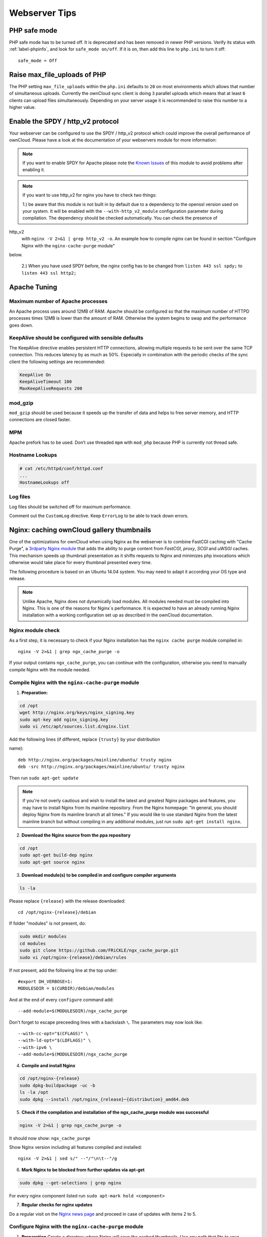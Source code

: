 ==============
Webserver Tips
==============

PHP safe mode
-------------

PHP safe mode has to be turned off. It is deprecated and has been removed in 
newer PHP versions. Verify its status with :ref:`label-phpinfo`, and look for 
``safe_mode 
on/off``. If it is on, then add this line to ``php.ini`` to turn it off::

 safe_mode = Off

Raise max_file_uploads of PHP
-----------------------------

The PHP setting ``max_file_uploads`` within the ``php.ini`` defaults to ``20``
on most environments which allows that number of simultaneous uploads.
Currently the ownCloud sync client is doing ``3`` parallel uploads which means
that at least ``6`` clients can upload files simultaneously. Depending on your
server usage it is recommended to raise this number to a higher value.

Enable the SPDY / http_v2 protocol
----------------------------------

Your webserver can be configured to use the SPDY / http_v2 protocol which could 
improve 
the overall performance of ownCloud. Please have a look at the documentation of 
your webservers module for more information:

====================  ==================
Webserver             Module Name / Link
====================  ==================
Apache                `mod-spdy <https://code.google.com/p/mod-spdy/>`_
nginx (<1.9.5)        `ngx_http_spdy_module 
<http://nginx.org/en/docs/http/ngx_http_spdy_module.html>`_
nginx (+1.9.5)        `ngx_http_http2_module 
<http://nginx.org/en/docs/http/ngx_http_v2_module.html>`_
====================  ==================

.. note:: If you want to enable SPDY for Apache please note the `Known Issues 
   <https://code.google.com/p/mod-spdy/wiki/KnownIssues>`_
   of this module to avoid problems after enabling it.

.. note:: If you want to use http_v2 for nginx you have to check two things:

   1.) be aware that this module is not built in by default due to a dependency 
   to the openssl version used on your system. It will be enabled with the 
   ``--with-http_v2_module`` configuration parameter during compilation. The 
   dependency should be checked automatically. You can check the presence of 
http_v2
   with ``nginx -V 2>&1 | grep http_v2 -o``. An example how to compile nginx can
   be found in section "Configure Nginx with the ``nginx-cache-purge`` module" 
below.
   
   2.) When you have used SPDY before, the nginx config has to be changed from 
   ``listen 443 ssl spdy;`` to ``listen 443 ssl http2;``

Apache Tuning
-------------

Maximum number of Apache processes
^^^^^^^^^^^^^^^^^^^^^^^^^^^^^^^^^^

An Apache process uses around 12MB of RAM. Apache should be configured so that 
the maximum number of HTTPD processes times 12MB is lower than the amount of 
RAM. Otherwise the system begins to swap and the performance goes down. 

KeepAlive should be configured with sensible defaults
^^^^^^^^^^^^^^^^^^^^^^^^^^^^^^^^^^^^^^^^^^^^^^^^^^^^^

The KeepAlive directive enables persistent HTTP connections, allowing multiple 
requests to be sent over the same TCP connection. This reduces latency by as 
much as 50%. Especially in combination with the periodic checks of the sync
client the following settings are recommended:

.. code-block:: apache

	KeepAlive On
	KeepAliveTimeout 100
	MaxKeepAliveRequests 200

mod_gzip
^^^^^^^^

``mod_gzip`` should be used because it speeds up the transfer of data and 
helps to free server memory, and HTTP connections are closed faster.

MPM
^^^

Apache prefork has to be used. Don’t use threaded ``mpm`` with ``mod_php`` 
because PHP is currently not thread safe.

Hostname Lookups
^^^^^^^^^^^^^^^^

.. code-block:: bash

	# cat /etc/httpd/conf/httpd.conf
        ...
	HostnameLookups off

Log files
^^^^^^^^^

Log files should be switched off for maximum performance.

Comment out the ``CustomLog`` directive. Keep ``ErrorLog`` to be able to track 
down errors.

.. todo: loglevel?

.. commented out until somebody knows what to do with it
.. MaxKeepAliveRequests 4096
.. ^^^^^^^^^^^^^^^^^^^^^^^^^

.. .. code-block:: apache

..	<IfModule prefork.c>
..		StartServers 100
..		MinSpareServers 100
..		MaxSpareServers 2000
..		ServerLimit 6000
..		MaxClients 6000
..		MaxRequestsPerChild 4000
..	</IfModule>

..	<Directory "/var/www/html">
..		Options Indexes SymLinksIfOwnerMatch AllowOverride All
..	</Directory>

Nginx: caching ownCloud gallery thumbnails
------------------------------------------

One of the optimizations for ownCloud when using Nginx as the webserver is to 
combine FastCGI caching with "Cache Purge", a `3rdparty Nginx module 
<http://wiki.nginx.org/3rdPartyModules>`_  that adds the ability to purge 
content from `FastCGI`, `proxy`, `SCGI` and `uWSGI` caches. This mechanism 
speeds up thumbnail presentation as it shifts requests to Nginx and minimizes 
php invocations which otherwise would take place for every thumbnail presented 
every 
time.
 
The following procedure is based on an Ubuntu 14.04 system. You may need to 
adapt it according your OS type and release.

.. note::
   Unlike Apache, Nginx does not dynamically load modules. All modules needed 
   must be compiled into Nginx. This is one of the reasons for Nginx´s 
   performance. It is expected to have an already running Nginx installation 
   with a working configuration set up as described in the ownCloud 
   documentation.

Nginx module check
^^^^^^^^^^^^^^^^^^

As a first step, it is necessary to check if your Nginx installation has the 
``nginx cache purge`` module compiled in::
 
 nginx -V 2>&1 | grep ngx_cache_purge -o
 
If your output contains ``ngx_cache_purge``, you can continue with the 
configuration, otherwise you need to manually compile Nginx with the module 
needed.

Compile Nginx with the ``nginx-cache-purge`` module
^^^^^^^^^^^^^^^^^^^^^^^^^^^^^^^^^^^^^^^^^^^^^^^^^^^

1. **Preparation:**

.. code-block:: bash

    cd /opt
    wget http://nginx.org/keys/nginx_signing.key
    sudo apt-key add nginx_signing.key
    sudo vi /etc/apt/sources.list.d/nginx.list
    
Add the following lines (if different, replace ``{trusty}`` by your 
distribution 
 
name)::

   deb http://nginx.org/packages/mainline/ubuntu/ trusty nginx
   deb -src http://nginx.org/packages/mainline/ubuntu/ trusty nginx    

Then run ``sudo apt-get update``

.. note:: If you're not overly cautious and wish to install the latest and 
   greatest Nginx packages and features, you may have to install Nginx from its 
   mainline repository. From the Nginx homepage: "In general, you should 
   deploy Nginx from its mainline branch at all times." If you would like to 
   use standard Nginx from the latest mainline branch but without compiling in 
   any additional modules, just run ``sudo apt-get install nginx``.   

2. **Download the Nginx source from the ppa repository**

.. code-block:: bash

   cd /opt
   sudo apt-get build-dep nginx
   sudo apt-get source nginx

3. **Download module(s) to be compiled in and configure compiler arguments**
    
.. code-block:: bash 
   
   ls -la
    
Please replace ``{release}`` with the release downloaded::

   cd /opt/nginx-{release}/debian
    
If folder "modules" is not present, do:

.. code-block:: bash

   sudo mkdir modules
   cd modules
   sudo git clone https://github.com/FRiCKLE/ngx_cache_purge.git
   sudo vi /opt/nginx-{release}/debian/rules
    
If not present, add the following line at the top under::

   #export DH_VERBOSE=1:
   MODULESDIR = $(CURDIR)/debian/modules
   
And at the end of every ``configure`` command add::

  --add-module=$(MODULESDIR)/ngx_cache_purge
    
Don't forget to escape preceeding lines with a backslash ``\``.
The parameters may now look like::
      
   --with-cc-opt="$(CFLAGS)" \
   --with-ld-opt="$(LDFLAGS)" \
   --with-ipv6 \
   --add-module=$(MODULESDIR)/ngx_cache_purge

4. **Compile and install Nginx**

.. code-block:: bash

   cd /opt/nginx-{release}
   sudo dpkg-buildpackage -uc -b
   ls -la /opt
   sudo dpkg --install /opt/nginx_{release}~{distribution}_amd64.deb

5. **Check if the compilation and installation of the ngx_cache_purge module 
   was successful**
   
.. code-block:: bash  

   nginx -V 2>&1 | grep ngx_cache_purge -o
    
It should now show: ``ngx_cache_purge``
    
Show Nginx version including all features compiled and installed::

   nginx -V 2>&1 | sed s/" --"/"\n\t--"/g

6. **Mark Nginx to be blocked from further updates via apt-get**

.. code-block:: bash

   sudo dpkg --get-selections | grep nginx
    
For every nginx component listed run ``sudo apt-mark hold <component>``   

7. **Regular checks for nginx updates**

Do a regular visit on the `Nginx news page <http://nginx.org>`_ and proceed 
in case of updates with items 2 to 5.

Configure Nginx with the ``nginx-cache-purge`` module
^^^^^^^^^^^^^^^^^^^^^^^^^^^^^^^^^^^^^^^^^^^^^^^^^^^^^

1. **Preparation**
   Create a directory where Nginx will save the cached thumbnails. Use any 
   path that fits to your environment. Replace ``{path}`` in this example with 
   your path created:
   
.. code-block:: bash   
   
   sudo mkdir -p /usr/local/tmp/cache   

2. **Configuration**

.. code-block:: bash

   sudo vi /etc/nginx/sites-enabled/{your-ownCloud-nginx-config-file}
   
Add at the *beginning*, but *outside* the ``server{}`` block::

   # cache_purge
   fastcgi_cache_path {path} levels=1:2 keys_zone=OWNCLOUD:100m inactive=60m;
   map $request_uri $skip_cache {
        default 1;
        ~*/thumbnail.php 0;
        ~*/apps/galleryplus/ 0;
        ~*/apps/gallery/ 0;
   }

.. note:: Please adopt or delete any regex line in the ``map`` block according 
   your needs and the ownCloud version used.
.. note:: As an alternative to mapping, you can use as many ``if`` statements 
in 
   your server block as necessary::
   
    set $skip_cache 1;
    if ($request_uri ~* "thumbnail.php")      { set $skip_cache 0; }
    if ($request_uri ~* "/apps/galleryplus/") { set $skip_cache 0; }
    if ($request_uri ~* "/apps/gallery/")     { set $skip_cache 0; }

Add *inside* the ``server{}`` block, as an example of a configuration::
   
   
   # cache_purge (with $http_cookies we have unique keys for the user)
   fastcgi_cache_key $http_cookie$request_method$host$request_uri;
   fastcgi_cache_use_stale error timeout invalid_header http_500;
   fastcgi_ignore_headers Cache-Control Expires Set-Cookie;
   
   location ~ \.php(?:$/) {
         fastcgi_split_path_info ^(.+\.php)(/.+)$;
       
         include fastcgi_params;
         fastcgi_param SCRIPT_FILENAME $document_root$fastcgi_script_name;
         fastcgi_param PATH_INFO $fastcgi_path_info;
         fastcgi_param HTTPS on;
         fastcgi_pass php-handler;
       
         # cache_purge
         fastcgi_cache_bypass $skip_cache;
         fastcgi_no_cache $skip_cache;
         fastcgi_cache OWNCLOUD;
         fastcgi_cache_valid  60m;
         fastcgi_cache_methods GET HEAD;
         }
   
.. note:: Note regarding the ``fastcgi_pass`` parameter:
   Use whatever fits your configuration. In the example above, an ``upstream`` 
   was defined in an Nginx global configuration file.
   This may look like::
       
     upstream php-handler {
         server unix:/var/run/php5-fpm.sock;
         # or
         # server 127.0.0.1:9000;
       } 
   
3. **Test the configuration**

.. code-block:: bash

   sudo nginx -s reload
   
*  Open your browser and clear your cache.   
*  Logon to your ownCloud instance, open the gallery app, move thru your       
   folders and watch while the thumbnails are generated for the first time.
*  You may also watch with eg. ``htop`` your system load while the 
   thumbnails are processed.
*  Go to another app or logout and relogon.
*  Open the gallery app again and browse to the folders you accessed before.
   Your thumbnails should appear more or less immediately.
*  ``htop`` will not show up additional load while processing, compared to 
   the high load before.
